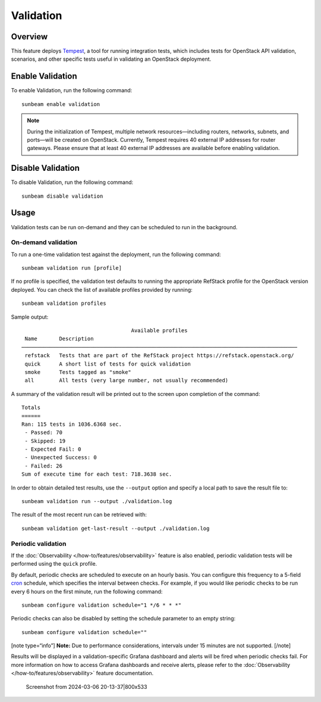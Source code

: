 Validation
==========

Overview
--------

This feature deploys `Tempest <https://charmhub.io/tempest-k8s>`__, a
tool for running integration tests, which includes tests for OpenStack
API validation, scenarios, and other specific tests useful in validating
an OpenStack deployment.

Enable Validation
-----------------

To enable Validation, run the following command:

::

   sunbeam enable validation

.. note ::

    During the initialization of Tempest, multiple network resources—including routers, networks, subnets, and ports—will be created on OpenStack.
    Currently, Tempest requires 40 external IP addresses for router gateways.
    Please ensure that at least 40 external IP addresses are available before enabling validation.

Disable Validation
------------------

To disable Validation, run the following command:

::

   sunbeam disable validation

Usage
-----

Validation tests can be run on-demand and they can be scheduled to run
in the background.

On-demand validation
~~~~~~~~~~~~~~~~~~~~

To run a one-time validation test against the deployment, run the
following command:

::

   sunbeam validation run [profile]

If no profile is specified, the validation test defaults to running the
appropriate RefStack profile for the OpenStack version deployed. You can
check the list of available profiles provided by running:

::

   sunbeam validation profiles

Sample output:

::

                                       Available profiles                                                                                                    
     Name       Description                                                                  
    ──────────────────────────────────────────────────────────────────────────────────────── 
     refstack   Tests that are part of the RefStack project https://refstack.openstack.org/  
     quick      A short list of tests for quick validation                                   
     smoke      Tests tagged as "smoke"                                                      
     all        All tests (very large number, not usually recommended)                       
              

A summary of the validation result will be printed out to the screen
upon completion of the command:

::

   Totals
   ======
   Ran: 115 tests in 1036.6368 sec.
    - Passed: 70
    - Skipped: 19
    - Expected Fail: 0
    - Unexpected Success: 0
    - Failed: 26
   Sum of execute time for each test: 718.3638 sec.

In order to obtain detailed test results, use the ``--output`` option
and specify a local path to save the result file to:

::

   sunbeam validation run --output ./validation.log

The result of the most recent run can be retrieved with:

::

   sunbeam validation get-last-result --output ./validation.log

Periodic validation
~~~~~~~~~~~~~~~~~~~

If the :doc:`Observability </how-to/features/observability>` feature is also enabled,
periodic validation tests will be performed using the ``quick`` profile.

By default, periodic checks are scheduled to execute on an hourly basis.
You can configure this frequency to a 5-field
`cron <https://en.wikipedia.org/wiki/Cron>`__ schedule, which specifies
the interval between checks. For example, if you would like periodic
checks to be run every 6 hours on the first minute, run the following
command:

::

   sunbeam configure validation schedule="1 */6 * * *"

Periodic checks can also be disabled by setting the schedule parameter
to an empty string:

::

   sunbeam configure validation schedule=""

[note type=“info”] **Note:** Due to performance considerations,
intervals under 15 minutes are not supported. [/note]

Results will be displayed in a validation-specific Grafana dashboard and
alerts will be fired when periodic checks fail. For more information on
how to access Grafana dashboards and receive alerts, please refer to the
:doc:`Observability </how-to/features/observability>` feature documentation.

.. figure:: validation_800x533.png
   :alt: Screenshot from 2024-03-06 20-13-37|800x533

   Screenshot from 2024-03-06 20-13-37|800x533
